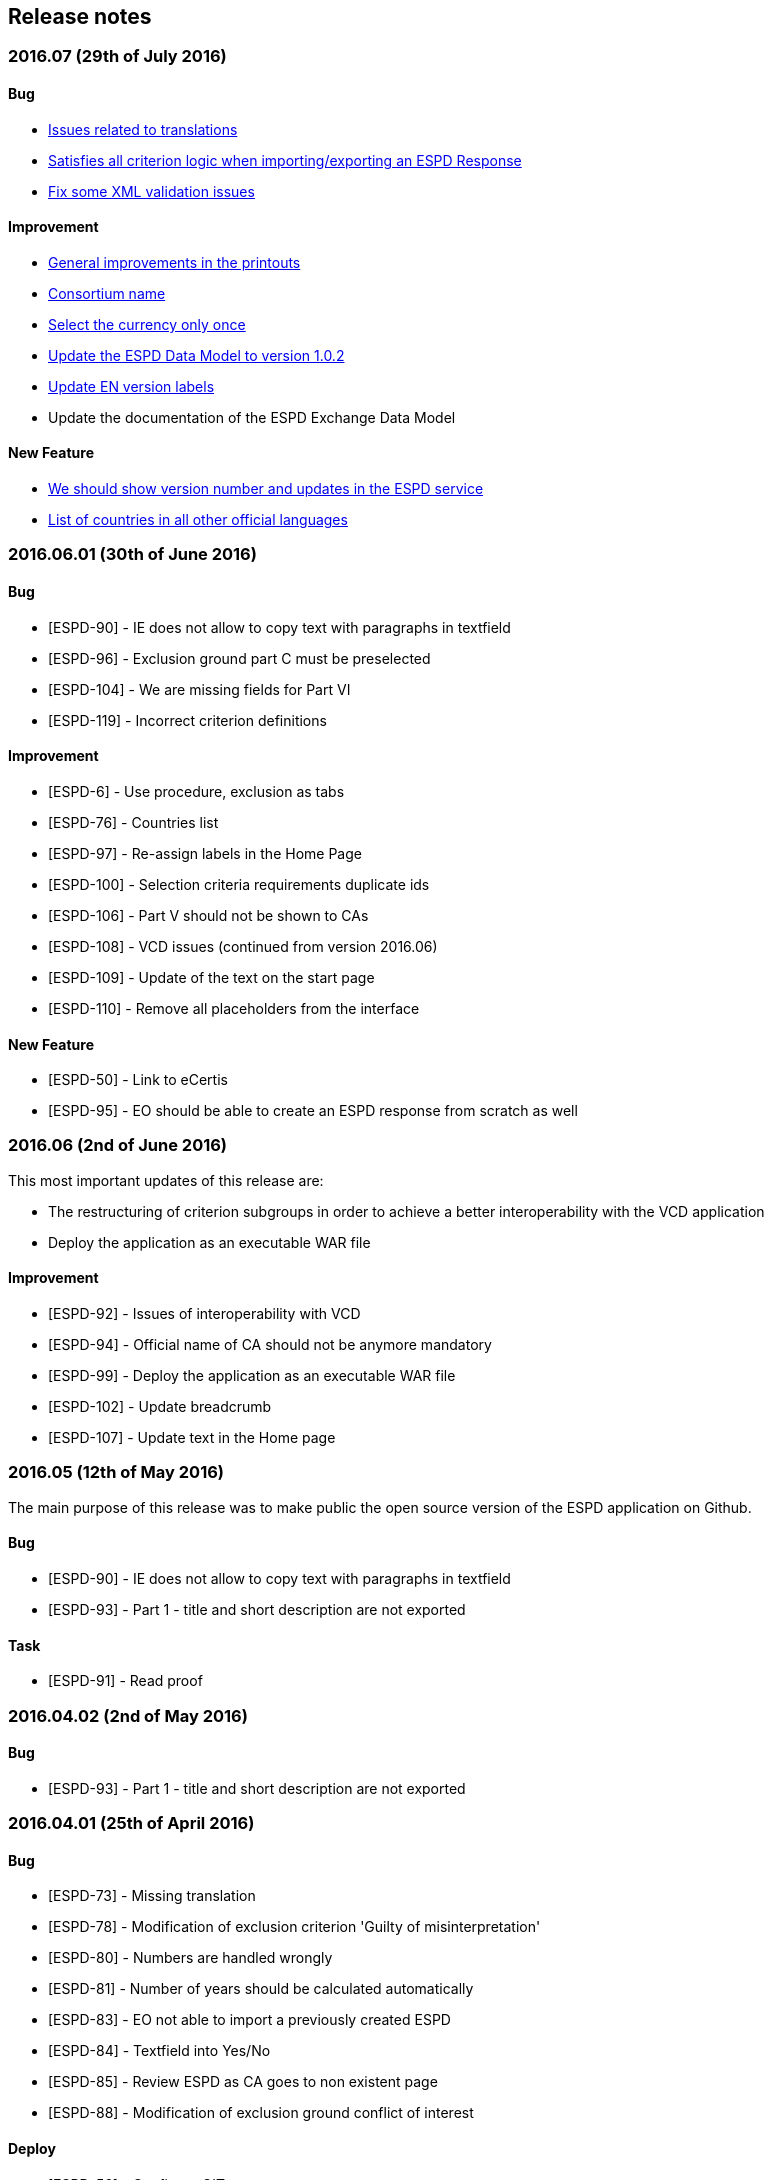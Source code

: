 == Release notes

=== 2016.07 (29th of July 2016)

==== Bug

* https://github.com/ESPD/ESPD-Service/issues/7[Issues related to translations]
* https://github.com/ESPD/ESPD-Service/issues/12[Satisfies all criterion logic when importing/exporting an ESPD Response]
* https://github.com/ESPD/ESPD-Service/issues/13[Fix some XML validation issues]

==== Improvement

* https://github.com/ESPD/ESPD-Service/issues/5[General improvements in the printouts]
* https://github.com/ESPD/ESPD-Service/issues/4[Consortium name]
* https://github.com/ESPD/ESPD-Service/issues/8[Select the currency only once]
* https://github.com/ESPD/ESPD-EDM/issues/2[Update the ESPD Data Model to version 1.0.2]
* https://github.com/ESPD/ESPD-Translation/issues/3[Update EN version labels]
* Update the documentation of the ESPD Exchange Data Model

==== New Feature

* https://github.com/ESPD/ESPD-Service/issues/6[We should show version number and updates in the ESPD service]
* https://github.com/ESPD/ESPD-Service/issues/3[List of countries in all other official languages]

=== 2016.06.01 (30th of June 2016)

==== Bug

* [ESPD-90] - IE does not allow to copy text with paragraphs in textfield
* [ESPD-96] - Exclusion ground part C must be preselected
* [ESPD-104] - We are missing fields for Part VI
* [ESPD-119] - Incorrect criterion definitions

==== Improvement

* [ESPD-6] - Use procedure, exclusion as tabs
* [ESPD-76] - Countries list
* [ESPD-97] - Re-assign labels in the Home Page
* [ESPD-100] - Selection criteria requirements duplicate ids
* [ESPD-106] - Part V should not be shown to CAs
* [ESPD-108] - VCD issues (continued from version 2016.06)
* [ESPD-109] - Update of the text on the start page
* [ESPD-110] - Remove all placeholders from the interface

==== New Feature

* [ESPD-50] - Link to eCertis
* [ESPD-95] - EO should be able to create an ESPD response from scratch as well

=== 2016.06 (2nd of June 2016)

This most important updates of this release are:

* The restructuring of criterion subgroups in order to achieve a better interoperability with the VCD application
* Deploy the application as an executable WAR file

==== Improvement

* [ESPD-92] - Issues of interoperability with VCD
* [ESPD-94] - Official name of CA should not be anymore mandatory
* [ESPD-99] - Deploy the application as an executable WAR file
* [ESPD-102] - Update breadcrumb
* [ESPD-107] - Update text in the Home page

=== 2016.05 (12th of May 2016)

The main purpose of this release was to make public the open source version of the ESPD application on Github.

==== Bug

* [ESPD-90] - IE does not allow to copy text with paragraphs in textfield
* [ESPD-93] - Part 1 - title and short description are not exported

==== Task

* [ESPD-91] - Read proof


=== 2016.04.02 (2nd of May 2016)

==== Bug

* [ESPD-93] - Part 1 - title and short description are not exported

=== 2016.04.01 (25th of April 2016)

==== Bug

* [ESPD-73] - Missing translation
* [ESPD-78] - Modification of exclusion criterion 'Guilty of misinterpretation'
* [ESPD-80] - Numbers are handled wrongly
* [ESPD-81] - Number of years should be calculated automatically
* [ESPD-83] - EO not able to import a previously created ESPD
* [ESPD-84] - Textfield into Yes/No
* [ESPD-85] - Review ESPD as CA goes to non existent page
* [ESPD-88] - Modification of exclusion ground conflict of interest

==== Deploy

* [ESPD-56] - Configure GIT

==== Improvement

* [ESPD-86] - Printing possibility for CA

=== 2016.04 (15th of April 2016)

==== Bug

* [ESPD-62] - Tooltip bug (Amount concerned box)
* [ESPD-63] - Results of testing (Editorial Issues)
* [ESPD-69] - Part 2 > question e) on the Procedure page
* [ESPD-74] - Tooltip strange symbol
* [ESPD-75] - Breadcrumb links

==== Improvement

* [ESPD-47] - Translation file
* [ESPD-72] - Exclusion Grounds de-selectable Part C

==== New Feature

* [ESPD-52] - Statistics

=== 1.1 (10th of February 2016)

==== Test Sub-task

* [ESPD-38] - Test of Tests from Application support
* [ESPD-39] - Test of Tests from Application support

==== Bug

* [ESPD-64] - Results of testing (Translation issues)

==== Improvement

* [ESPD-37] - Information from TED to make ESPD easier
* [ESPD-45] - Improve metadata
* [ESPD-46] - Merge two ESPD files
* [ESPD-49] - New EN version

==== Task

* [ESPD-44] - Test from the application support
* [ESPD-60] - Upload all translations
* [ESPD-61] - Leaflet in all languages

==== Testing Issue

* [ESPD-55] - Check ESPD service

=== 1.0 (6th of November 2015)

First version of the application

